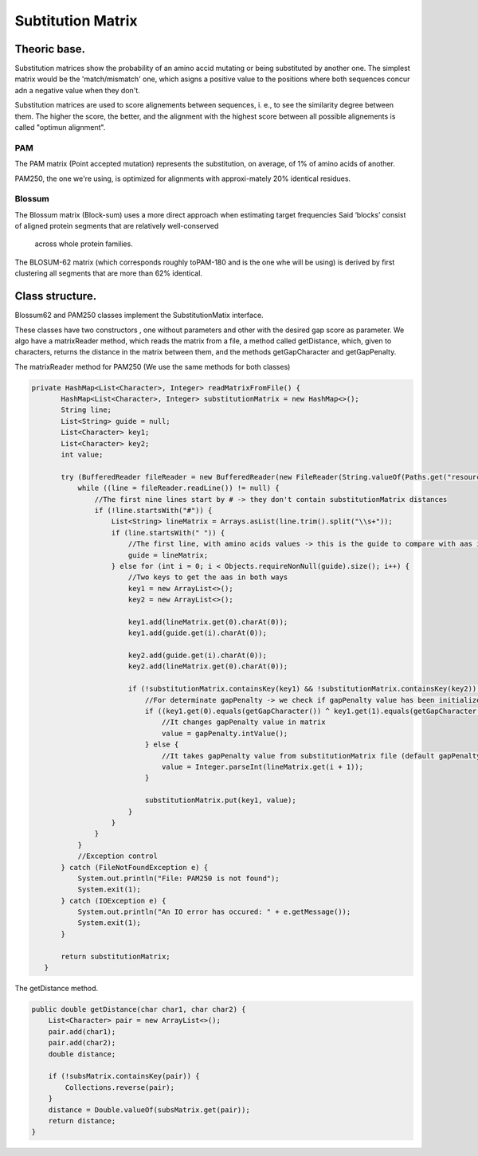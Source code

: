 Subtitution Matrix
==================

Theoric base.
-------------

Substitution matrices show the probability of an amino accid mutating or being substituted by 
another one. The simplest matrix  would be the 'match/mismatch' one, which asigns a positive value
to the positions where both sequences concur adn a negative value when they don't.

.. note::

Substitution matrices are used to score alignements between sequences, i. e., to see the similarity
degree between them. The higher the score, the better, and the alignment with the highest score
between all possible alignements is called "optimun alignment".


PAM
^^^

The PAM matrix (Point accepted mutation) represents the substitution, on average, of 1% of amino acids
of another.

.. image:: images/PAM250.PNG

PAM250, the one we're using, is optimized for alignments with approxi-mately 20% identical residues.

Blossum
^^^^^^^

The Blossum matrix (Block-sum) uses a more direct approach when estimating target frequencies 
Said ‘blocks’ consist of aligned protein segments that are relatively well-conserved
 across whole protein families.

.. image:: images/Blossum62.PNG

The BLOSUM-62 matrix (which corresponds roughly toPAM-180 and is the one whe will be using) is derived
by ﬁrst clustering all segments that are more than 62% identical.

Class structure.
----------------

Blossum62 and PAM250 classes implement the SubstitutionMatix interface.

These classes have two constructors , one without parameters and other with the desired gap score as 
parameter. We algo have a matrixReader method, which reads the matrix from a file, a method called 
getDistance, which, given to characters, returns the distance in the matrix between them, and the 
methods getGapCharacter and getGapPenalty.


The matrixReader method for PAM250 (We use the same methods for both classes)

.. code-block:: java

 private HashMap<List<Character>, Integer> readMatrixFromFile() {
        HashMap<List<Character>, Integer> substitutionMatrix = new HashMap<>();
        String line;
        List<String> guide = null;
        List<Character> key1;
        List<Character> key2;
        int value;

        try (BufferedReader fileReader = new BufferedReader(new FileReader(String.valueOf(Paths.get("resources/data/PAM250"))))) {
            while ((line = fileReader.readLine()) != null) {
                //The first nine lines start by # -> they don't contain substitutionMatrix distances
                if (!line.startsWith("#")) {
                    List<String> lineMatrix = Arrays.asList(line.trim().split("\\s+"));
                    if (line.startsWith(" ")) {
                        //The first line, with amino acids values -> this is the guide to compare with aas in rest of lines
                        guide = lineMatrix;
                    } else for (int i = 0; i < Objects.requireNonNull(guide).size(); i++) {
                        //Two keys to get the aas in both ways
                        key1 = new ArrayList<>();
                        key2 = new ArrayList<>();

                        key1.add(lineMatrix.get(0).charAt(0));
                        key1.add(guide.get(i).charAt(0));

                        key2.add(guide.get(i).charAt(0));
                        key2.add(lineMatrix.get(0).charAt(0));

                        if (!substitutionMatrix.containsKey(key1) && !substitutionMatrix.containsKey(key2)) {
                            //For determinate gapPenalty -> we check if gapPenalty value has been initialized
                            if ((key1.get(0).equals(getGapCharacter()) ^ key1.get(1).equals(getGapCharacter())) && gapPenalty != null) {
                                //It changes gapPenalty value in matrix
                                value = gapPenalty.intValue();
                            } else {
                                //It takes gapPenalty value from substitutionMatrix file (default gapPenalty)
                                value = Integer.parseInt(lineMatrix.get(i + 1));
                            }

                            substitutionMatrix.put(key1, value);
                        }
                    }
                }
            }
            //Exception control
        } catch (FileNotFoundException e) {
            System.out.println("File: PAM250 is not found");
            System.exit(1);
        } catch (IOException e) {
            System.out.println("An IO error has occured: " + e.getMessage());
            System.exit(1);
        }

        return substitutionMatrix;
    }


The getDistance method.

.. code-block:: java

    public double getDistance(char char1, char char2) {
        List<Character> pair = new ArrayList<>();
        pair.add(char1);
        pair.add(char2);
        double distance;

        if (!subsMatrix.containsKey(pair)) {
            Collections.reverse(pair);
        }
        distance = Double.valueOf(subsMatrix.get(pair));
        return distance;
    }

